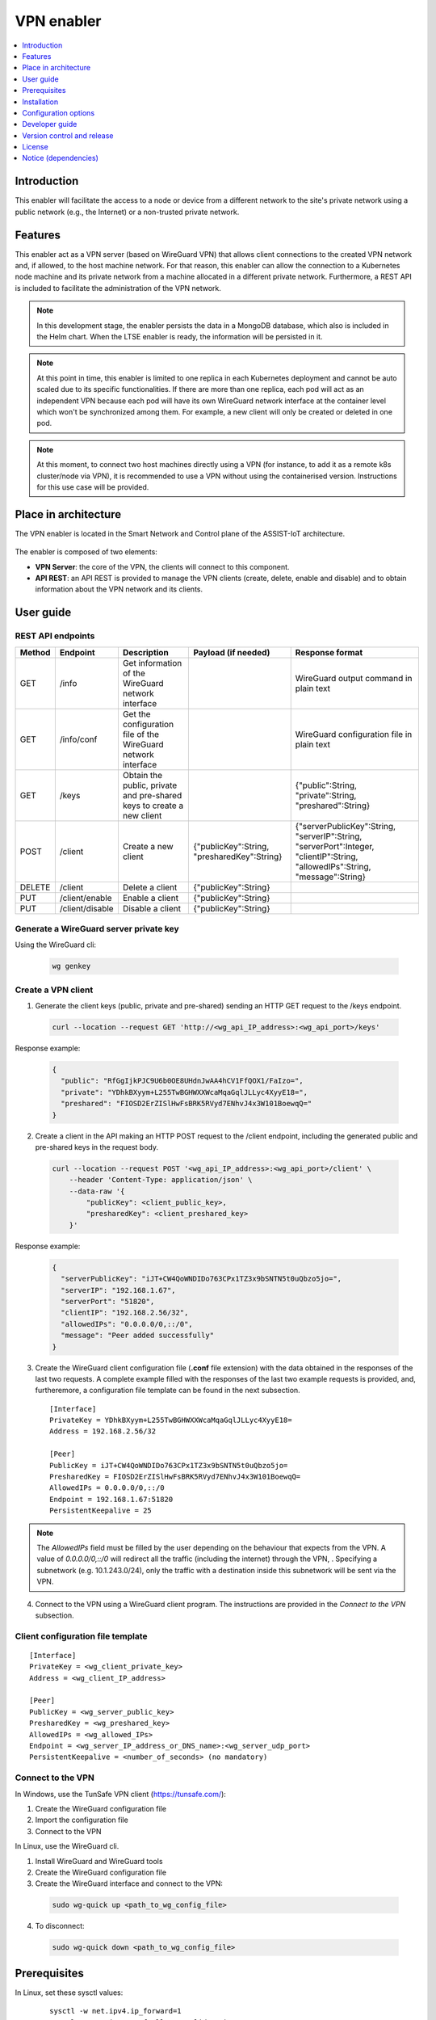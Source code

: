 .. _VPN enabler:

###########
VPN enabler
###########

.. contents::
  :local:
  :depth: 1

***************
Introduction
***************
This enabler will facilitate the access to a node or device from a different network to the site's private network using a public network (e.g., the Internet) or a non-trusted private network.

***************
Features
***************
This enabler act as a VPN server (based on WireGuard VPN) that allows client connections to the created VPN network and, if allowed, to the host machine network. For that reason, this enabler can allow the connection 
to a Kubernetes node machine and its private network from a machine allocated in a different private network.
Furthermore, a REST API is included to facilitate the administration of the VPN network.

.. note:: 
  In this development stage, the enabler persists the data in a MongoDB database, which also is included in the Helm chart. When the LTSE enabler is ready, the information will be persisted in it.

.. note:: 
  At this point in time, this enabler is limited to one replica in each Kubernetes deployment and cannot be auto scaled due to its specific functionalities. If there are more than one replica, each pod will act as an independent VPN 
  because each pod will have its own WireGuard network interface at the container level which won't be synchronized among them. For example, a new client will only be created or deleted in one pod.

.. note:: 
  At this moment, to connect two host machines directly using a VPN (for instance, to add it as a remote k8s cluster/node via VPN), it is recommended to use a VPN without using the containerised version. 
  Instructions for this use case will be provided.

*********************
Place in architecture
*********************
The VPN enabler is located in the Smart Network and Control plane of the ASSIST-IoT architecture.

.. figure:: ./vpn_place.png
  :alt: VPN enabler overall architecture
  :align: center

The enabler is composed of two elements:

- **VPN Server**: the core of the VPN, the clients will connect to this component.
- **API REST**: an API REST is provided to manage the VPN clients (create, delete, enable and disable) and to obtain information about the VPN network and its clients.

.. figure:: ./vpn-enabler-architecture.png
  :alt: VPN enabler architecture
  :align: center

***************
User guide
***************

REST API endpoints
*******************
+--------+-----------------+-----------------------------------------------------------------------+---------------------------------------------+-------------------------------------------------------------------------------------------------------------------------------+
| Method | Endpoint        | Description                                                           | Payload (if needed)                         | Response format                                                                                                               |
+========+=================+=======================================================================+=============================================+===============================================================================================================================+
| GET    | /info           | Get information of the WireGuard network interface                    |                                             | WireGuard output command in plain text                                                                                        |
+--------+-----------------+-----------------------------------------------------------------------+---------------------------------------------+-------------------------------------------------------------------------------------------------------------------------------+
| GET    | /info/conf      | Get the configuration file of the WireGuard network interface         |                                             | WireGuard configuration file in plain text                                                                                    |
+--------+-----------------+-----------------------------------------------------------------------+---------------------------------------------+-------------------------------------------------------------------------------------------------------------------------------+
| GET    | /keys           | Obtain the public, private and pre-shared keys to create a new client |                                             | {"public":String, "private":String, "preshared":String}                                                                       |
+--------+-----------------+-----------------------------------------------------------------------+---------------------------------------------+-------------------------------------------------------------------------------------------------------------------------------+
| POST   | /client         | Create a new client                                                   | {"publicKey":String, "presharedKey":String} | {"serverPublicKey":String, "serverIP":String, "serverPort":Integer, "clientIP":String, "allowedIPs":String, "message":String} |
+--------+-----------------+-----------------------------------------------------------------------+---------------------------------------------+-------------------------------------------------------------------------------------------------------------------------------+
| DELETE | /client         | Delete a client                                                       | {"publicKey":String}                        |                                                                                                                               |
+--------+-----------------+-----------------------------------------------------------------------+---------------------------------------------+-------------------------------------------------------------------------------------------------------------------------------+
| PUT    | /client/enable  | Enable a client                                                       | {"publicKey":String}                        |                                                                                                                               |
+--------+-----------------+-----------------------------------------------------------------------+---------------------------------------------+-------------------------------------------------------------------------------------------------------------------------------+
| PUT    | /client/disable | Disable a client                                                      | {"publicKey":String}                        |                                                                                                                               |
+--------+-----------------+-----------------------------------------------------------------------+---------------------------------------------+-------------------------------------------------------------------------------------------------------------------------------+

Generate a WireGuard server private key
******************************************

Using the WireGuard cli:

  .. code-block:: bash

    wg genkey


Create a VPN client
***********************

1. Generate the client keys (public, private and pre-shared) sending an HTTP GET request to the /keys endpoint. 

  .. code-block:: bash

    curl --location --request GET 'http://<wg_api_IP_address>:<wg_api_port>/keys'
  

Response example:

    .. code-block:: json

      {
        "public": "RfGgIjkPJC9U6b0OE8UHdnJwAA4hCV1FfQOX1/FaIzo=",
        "private": "YDhkBXyym+L255TwBGHWXXWcaMqaGqlJLLyc4XyyE18=",
        "preshared": "FIOSD2ErZISlHwFsBRK5RVyd7ENhvJ4x3W101BoewqQ="
      }

2. Create a client in the API making an HTTP POST request to the /client endpoint, including the generated public and pre-shared keys in the request body.

  .. code-block:: bash

    curl --location --request POST '<wg_api_IP_address>:<wg_api_port>/client' \
        --header 'Content-Type: application/json' \
        --data-raw '{
            "publicKey": <client_public_key>,
            "presharedKey": <client_preshared_key>
        }'

Response example:

  .. code-block:: json

    {
      "serverPublicKey": "iJT+CW4QoWNDIDo763CPx1TZ3x9bSNTN5t0uQbzo5jo=",
      "serverIP": "192.168.1.67",
      "serverPort": "51820",
      "clientIP": "192.168.2.56/32",
      "allowedIPs": "0.0.0.0/0,::/0",
      "message": "Peer added successfully"
    }

3. Create the WireGuard client configuration file (**.conf** file extension) with the data obtained in the responses of the last two requests. 
   A complete example filled with the responses of the last two example requests is provided, and, furtheremore, a configuration file template can be found in the next subsection.

  ::

    [Interface]
    PrivateKey = YDhkBXyym+L255TwBGHWXXWcaMqaGqlJLLyc4XyyE18=
    Address = 192.168.2.56/32

    [Peer]
    PublicKey = iJT+CW4QoWNDIDo763CPx1TZ3x9bSNTN5t0uQbzo5jo=
    PresharedKey = FIOSD2ErZISlHwFsBRK5RVyd7ENhvJ4x3W101BoewqQ=
    AllowedIPs = 0.0.0.0/0,::/0
    Endpoint = 192.168.1.67:51820
    PersistentKeepalive = 25


.. note:: 
  The *AllowedIPs* field must be filled by the user depending on the behaviour that expects from the VPN. A value of *0.0.0.0/0,::/0* will redirect all the traffic (including the internet) through the VPN, 
  . Specifying a subnetwork (e.g. 10.1.243.0/24), only the traffic with a destination inside this subnetwork will be sent via the VPN.

4. Connect to the VPN using a WireGuard client program. The instructions are provided in the *Connect to the VPN* subsection.


Client configuration file template
**********************************

::

  [Interface]
  PrivateKey = <wg_client_private_key>
  Address = <wg_client_IP_address>

  [Peer]
  PublicKey = <wg_server_public_key>
  PresharedKey = <wg_preshared_key>
  AllowedIPs = <wg_allowed_IPs>
  Endpoint = <wg_server_IP_address_or_DNS_name>:<wg_server_udp_port>
  PersistentKeepalive = <number_of_seconds> (no mandatory)


Connect to the VPN
******************

In Windows, use the TunSafe VPN client (https://tunsafe.com/):

1. Create the WireGuard configuration file
2. Import the configuration file
3. Connect to the VPN


In Linux, use the WireGuard cli.

1. Install WireGuard and WireGuard tools
2. Create the WireGuard configuration file
3. Create the WireGuard interface and connect to the VPN:

  .. code-block:: bash

    sudo wg-quick up <path_to_wg_config_file>

4. To disconnect:

  .. code-block:: bash

    sudo wg-quick down <path_to_wg_config_file>


***************
Prerequisites
***************
In Linux, set these sysctl values:

  ::

    sysctl -w net.ipv4.ip_forward=1
    sysctl -w net.ipv4.conf.all.src_valid_mark=1

Or edit these values in the */etc/sysctl.conf* file.

***************
Installation
***************
The enabler is provided as a Helm chart.

*********************
Configuration options
*********************
The enabler can be configured using the following environment variables:

- **WG_PRIVATE_KEY**: private key for the WireGuard server. To generate it, see the *Generate a WireGuard server private key* section.
- **API_PORT**: TCP port where it is exposed the API.
- **SERVER_IP**: public IP or DNS name of the machine where runs the VPN enabler.
- **WG_SUBNET**: internal subnet of the WireGuard interface. The value must be the first IP of the subnet in CIDR format (<subnet_first_ip>/<subnet_mask_bits>, e.g., for the subnet 192.168.2.0/24, the value must be 192.168.2.1/24). This parameter is important because determines the maximum number of clients of the VPN. For the example subnet, the maximum number of clients will be 253.
- **WG_PORT**: UDP port where it is exposed the WireGuard network interface.
- **PEER_ALLOWED_IPS**: allowed subnets for the clients. A value of *0.0.0.0/0,::/0* will allow the clients to connect to every network via the VPN, including to the internet. Specifying a subnetwork (e.g. 10.1.243.0/24) the client will only be able to reach this subnetwork.
- **MONGODB_HOST**: host of the MongoDB database.
- **MONGODB_PORT**: port number of the MongoDB database.
- **MONGODB_USER**: user of the MongoDB database.
- **MONGODB_PASS**: password for the selected user of the MongoDB database.

***************
Developer guide
***************

Local code development
**********************

1. Install WireGuard and WireGuard tools in the machine: https://www.wireguard.com/install/ 
2. Create a WireGuard network interface for testing. A configuration file example for creating the interfacecan be found at the section below.
3. In Linux, add *sudo* before all the *wg* commands to run the API without being containerized, e.g.:

  .. code-block:: javascript

    utils/index.js, line 34:    await exec(`wg ...   -->   await exec(`sudo wg ... )

4. Install the dependencies. Execute: 

  .. code-block:: bash

    npm install


5. Run the enabler in development mode. Execute:

  .. code-block:: bash

    npm run server


WireGuard network interface configuration file
**********************************************

Template
--------

::

  [Interface]
  Address = <wg_network_interface_IP_address>
  PostUp = iptables -A FORWARD -i <wg_network_interface> -j ACCEPT; iptables -t nat -A POSTROUTING -o <host_network_interface> -j MASQUERADE
  PostDown = iptables -D FORWARD -i <wg_network_interface> -j ACCEPT; iptables -t nat -D POSTROUTING -o <host_network_interface> -j MASQUERADE
  ListenPort = <wg_udp_port>
  PrivateKey = <wg_private_key>


.. note:: 
  The *iptables* rules will be updated in next releases to bring new configurations and use cases for the VPN.

Example
-------

::

  [Interface]
  Address = 192.168.2.1/24
  PostUp = iptables -A FORWARD -i wg0 -j ACCEPT; iptables -t nat -A POSTROUTING -o ens18 -j MASQUERADE
  PostDown = iptables -D FORWARD -i wg0 -j ACCEPT; iptables -t nat -D POSTROUTING -o ens18 -j MASQUERADE
  ListenPort = 51820
  PrivateKey = qAuVUEbmcI3ofLsjJmQ6+RtEejoNX+WHs7QOsIccn0Y=


***************************
Version control and release
***************************
Version 1.0. Improvements and new functionalities will be added in future versions.

***************
License
***************
The licenses of internal code are under analysis. Once assessed, an open source one will be selected (likely Apache 2.0).

*********************
Notice (dependencies)
*********************
In next releases, this enabler will depend on the Long-Term Storage Enabler to persist the data.

Furthermore, the VPN enabler uses WireGuard. The Wireguard's Linux kernel components are released under the GPLv2 license, as is the Linux kernel itself.